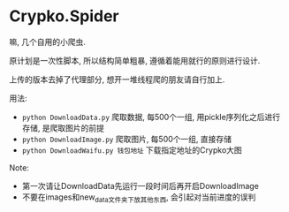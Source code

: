 * Crypko.Spider
  嘛, 几个自用的小爬虫.

  原计划是一次性脚本, 所以结构简单粗暴, 遵循着能用就行的原则进行设计.

  上传的版本去掉了代理部分, 想开一堆线程爬的朋友请自行加上.


  用法:
  + =python DownloadData.py= 爬取数据, 每500个一组, 用pickle序列化之后进行存储, 是爬取图片的前提
  + =python DownloadImage.py= 爬取图片, 每500个一组, 直接存储
  + =python DownloadWaifu.py 钱包地址= 下载指定地址的Crypko大图

  Note:
  + 第一次请让DownloadData先运行一段时间后再开启DownloadImage
  + 不要在images和new_data文件夹下放其他东西, 会引起对当前进度的误判
